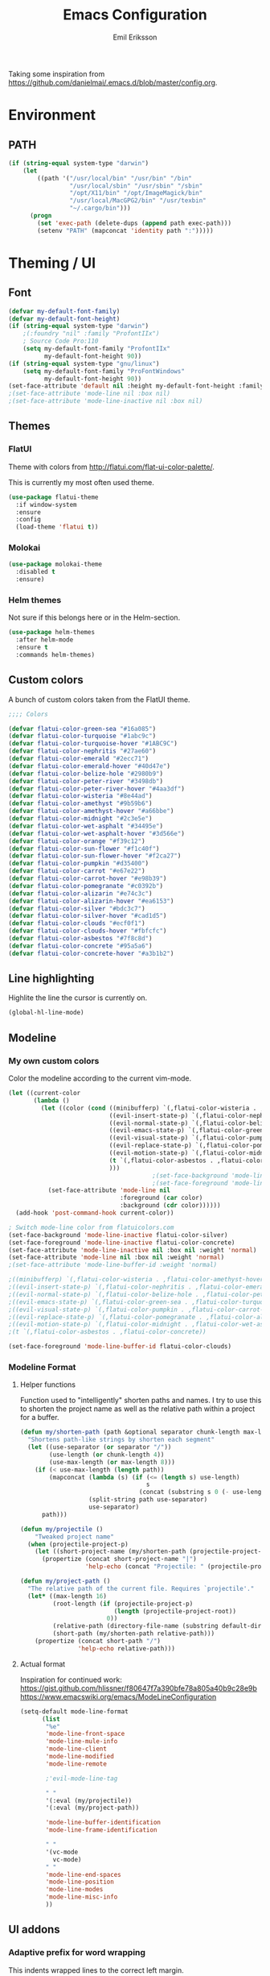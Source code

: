 #+TITLE:  Emacs Configuration
#+AUTHOR: Emil Eriksson

Taking some inspiration from https://github.com/danielmai/.emacs.d/blob/master/config.org.

* Environment

** PATH

#+BEGIN_SRC emacs-lisp
  (if (string-equal system-type "darwin")
      (let
          ((path '("/usr/local/bin" "/usr/bin" "/bin"
                   "/usr/local/sbin" "/usr/sbin" "/sbin"
                   "/opt/X11/bin" "/opt/ImageMagick/bin"
                   "/usr/local/MacGPG2/bin" "/usr/texbin"
                   "~/.cargo/bin")))
        (progn
          (set 'exec-path (delete-dups (append path exec-path)))
          (setenv "PATH" (mapconcat 'identity path ":")))))
#+END_SRC

* Theming / UI
** Font

#+BEGIN_SRC emacs-lisp
(defvar my-default-font-family)
(defvar my-default-font-height)
(if (string-equal system-type "darwin")
	;(:foundry "nil" :family "ProfontIIx")
	; Source Code Pro:110
	(setq my-default-font-family "ProfontIIx"
		  my-default-font-height 90))
(if (string-equal system-type "gnu/linux")
	(setq my-default-font-family "ProFontWindows"
		  my-default-font-height 90))
(set-face-attribute 'default nil :height my-default-font-height :family my-default-font-family)
;(set-face-attribute 'mode-line nil :box nil)
;(set-face-attribute 'mode-line-inactive nil :box nil)
#+END_SRC

** Themes

*** FlatUI

Theme with colors from http://flatui.com/flat-ui-color-palette/.

This is currently my most often used theme.

#+BEGIN_SRC emacs-lisp
  (use-package flatui-theme
    :if window-system
    :ensure
    :config
    (load-theme 'flatui t))
#+END_SRC

*** Molokai

#+BEGIN_SRC emacs-lisp
(use-package molokai-theme
  :disabled t
  :ensure)
#+END_SRC

*** Helm themes

Not sure if this belongs here or in the Helm-section.

#+BEGIN_SRC emacs-lisp
  (use-package helm-themes
    :after helm-mode
    :ensure t
    :commands helm-themes)
#+END_SRC

** Custom colors

A bunch of custom colors taken from the FlatUI theme.

#+BEGIN_SRC emacs-lisp
;;;; Colors

(defvar flatui-color-green-sea "#16a085")
(defvar flatui-color-turquoise "#1abc9c")
(defvar flatui-color-turquoise-hover "#1ABC9C")
(defvar flatui-color-nephritis "#27ae60")
(defvar flatui-color-emerald "#2ecc71")
(defvar flatui-color-emerald-hover "#40d47e")
(defvar flatui-color-belize-hole "#2980b9")
(defvar flatui-color-peter-river "#3498db")
(defvar flatui-color-peter-river-hover "#4aa3df")
(defvar flatui-color-wisteria "#8e44ad")
(defvar flatui-color-amethyst "#9b59b6")
(defvar flatui-color-amethyst-hover "#a66bbe")
(defvar flatui-color-midnight "#2c3e5e")
(defvar flatui-color-wet-asphalt "#34495e")
(defvar flatui-color-wet-asphalt-hover "#3d566e")
(defvar flatui-color-orange "#f39c12")
(defvar flatui-color-sun-flower "#f1c40f")
(defvar flatui-color-sun-flower-hover "#f2ca27")
(defvar flatui-color-pumpkin "#d35400")
(defvar flatui-color-carrot "#e67e22")
(defvar flatui-color-carrot-hover "#e98b39")
(defvar flatui-color-pomegranate "#c0392b")
(defvar flatui-color-alizarin "#e74c3c")
(defvar flatui-color-alizarin-hover "#ea6153")
(defvar flatui-color-silver "#bdc3c7")
(defvar flatui-color-silver-hover "#cad1d5")
(defvar flatui-color-clouds "#ecf0f1")
(defvar flatui-color-clouds-hover "#fbfcfc")
(defvar flatui-color-asbestos "#7f8c8d")
(defvar flatui-color-concrete "#95a5a6")
(defvar flatui-color-concrete-hover "#a3b1b2")
#+END_SRC

** Line highlighting

Highlite the line the cursor is currently on.

#+BEGIN_SRC emacs-lisp
  (global-hl-line-mode)
#+END_SRC

** Modeline
*** My own custom colors
    
Color the modeline according to the current vim-mode.

#+BEGIN_SRC emacs-lisp
  (let ((current-color
         (lambda ()
           (let ((color (cond ((minibufferp) `(,flatui-color-wisteria . ,flatui-color-amethyst-hover))
                              ((evil-insert-state-p) `(,flatui-color-nephritis . ,flatui-color-emerald-hover))
                              ((evil-normal-state-p) `(,flatui-color-belize-hole . ,flatui-color-peter-river-hover))
                              ((evil-emacs-state-p) `(,flatui-color-green-sea . ,flatui-color-turquoise-hover))
                              ((evil-visual-state-p) `(,flatui-color-pumpkin . ,flatui-color-carrot-hover))
                              ((evil-replace-state-p) `(,flatui-color-pomegranate . ,flatui-color-alizarin-hover))
                              ((evil-motion-state-p) `(,flatui-color-midnight . ,flatui-color-wet-asphalt-hover))
                              (t `(,flatui-color-asbestos . ,flatui-color-concrete))
                              )))
                                          ;(set-face-background 'mode-line (car color))
                                          ;(set-face-foreground 'mode-line flatui-color-clouds) ;(cdr color))
             (set-face-attribute 'mode-line nil
                                 :foreground (car color)
                                 :background (cdr color))))))
    (add-hook 'post-command-hook current-color))
    
  ; Switch mode-line color from flatuicolors.com
  (set-face-background 'mode-line-inactive flatui-color-silver)
  (set-face-foreground 'mode-line-inactive flatui-color-concrete)
  (set-face-attribute 'mode-line-inactive nil :box nil :weight 'normal)
  (set-face-attribute 'mode-line nil :box nil :weight 'normal)
  ;(set-face-attribute 'mode-line-buffer-id :weight 'normal)

  ;((minibufferp) `(,flatui-color-wisteria . ,flatui-color-amethyst-hover))
  ;((evil-insert-state-p) `(,flatui-color-nephritis . ,flatui-color-emerald-hover))
  ;((evil-normal-state-p) `(,flatui-color-belize-hole . ,flatui-color-peter-river-hover))
  ;((evil-emacs-state-p) `(,flatui-color-green-sea . ,flatui-color-turquoise-hover))
  ;((evil-visual-state-p) `(,flatui-color-pumpkin . ,flatui-color-carrot-hover))
  ;((evil-replace-state-p) `(,flatui-color-pomegranate . ,flatui-color-alizarin-hover))
  ;((evil-motion-state-p) `(,flatui-color-midnight . ,flatui-color-wet-asphalt-hover))
  ;(t `(,flatui-color-asbestos . ,flatui-color-concrete))

  (set-face-foreground 'mode-line-buffer-id flatui-color-clouds)
#+END_SRC
*** Modeline Format
**** Helper functions
Function used to "intelligently" shorten paths and names.
I try to use this to shorten the project name as well as the relative path within a project for a buffer.

#+BEGIN_SRC emacs-lisp
    (defun my/shorten-path (path &optional separator chunk-length max-length)
      "Shortens path-like strings by shorten each segment"
      (let ((use-separator (or separator "/"))
            (use-length (or chunk-length 4))
            (use-max-length (or max-length 8)))
        (if (< use-max-length (length path))
            (mapconcat (lambda (s) (if (<= (length s) use-length)
                                       s
                                     (concat (substring s 0 (- use-length 1)) "…")))
                       (split-string path use-separator)
                       use-separator)
          path)))
#+END_SRC

#+BEGIN_SRC emacs-lisp
  (defun my/projectile ()
      "Tweaked project name"
    (when (projectile-project-p)
      (let ((short-project-name (my/shorten-path (projectile-project-name) "-")))
        (propertize (concat short-project-name "|")
                    'help-echo (concat "Projectile: " (projectile-project-root))))))
#+END_SRC

#+BEGIN_SRC emacs-lisp
  (defun my/project-path ()
    "The relative path of the current file. Requires `projectile'."
    (let* ((max-length 16)
           (root-length (if (projectile-project-p)
                            (length (projectile-project-root))
                          0))
           (relative-path (directory-file-name (substring default-directory root-length)))
           (short-path (my/shorten-path relative-path)))
      (propertize (concat short-path "/")
                  'help-echo relative-path)))
#+END_SRC

**** Actual format

Inspiration for continued work:
https://gist.github.com/hlissner/f80647f7a390bfe78a805a40b9c28e9b
https://www.emacswiki.org/emacs/ModeLineConfiguration

#+BEGIN_SRC emacs-lisp
  (setq-default mode-line-format
        (list
         "%e"
         'mode-line-front-space
         'mode-line-mule-info
         'mode-line-client
         'mode-line-modified
         'mode-line-remote

         ;'evil-mode-line-tag

         " "
         '(:eval (my/projectile))
         '(:eval (my/project-path))

         'mode-line-buffer-identification
         'mode-line-frame-identification

         " "
         '(vc-mode
           vc-mode)
         " "
         'mode-line-end-spaces
         'mode-line-position
         'mode-line-modes
         'mode-line-misc-info
         ))
#+END_SRC

** UI addons

*** Adaptive prefix for word wrapping

This indents wrapped lines to the correct left margin.

#+BEGIN_SRC emacs-lisp
(use-package adaptive-wrap
  :ensure)
#+END_SRC

*** Anzu

#+BEGIN_SRC emacs-lisp
  (use-package anzu
    :disabled t
    :ensure t
    :config
    (setq-default anzu-cons-mode-line-p nil)
    (global-anzu-mode))
#+END_SRC

*** Descbinds (describe key bindings)

Helm interface for searching through keybindings.

#+BEGIN_SRC emacs-lisp
  (use-package helm-descbinds
    :after helm-mode
    :ensure t
    :defer t
    :config (helm-descbinds-mode))
#+END_SRC

*** Hideshow
    
#+BEGIN_SRC emacs-lisp
  (use-package hideshow
    :commands (hs-minor-mode)
    ;:diminish hs-minor-mode
    :init
    (add-hook 'estimation-mode 'hs-minor-mode)
    :config
    (add-to-list 'hs-special-modes-alist
		 `(yaml-mode ":" nil "#"
			     ,(lambda (_arg) (let ((block-indentation (current-indentation))
						   (block-began-from-list (line-is-list-item)))
					       (while (progn
							(forward-line 1)
							(and (not (eobp))
							     (or (> (current-indentation) block-indentation)
								 (and (not block-began-from-list)
								      (= (current-indentation) block-indentation)
								      (line-is-list-item)))))))) nil)))
#+END_SRC

*** Indent guide

#+BEGIN_SRC emacs-lisp
  (use-package indent-guide
    :after evil
    :ensure
    :bind (:map evil-normal-state-map
		(", i g" . indent-guide-mode)))
#+END_SRC

*** Lacarte

Using helm to browse menus.

#+BEGIN_SRC emacs-lisp
  (use-package lacarte
    :after (evil helm-mode)
    :ensure t)

  (use-package helm-lacarte
    ; https://github.com/emacs-helm/helm-lacarte.git
    :after (lacarte helm-mode evil)
    :load-path "vendor/helm-lacarte"
    :bind (:map evil-normal-state-map
                (", SPC m" . helm-browse-menubar)))
#+END_SRC

*** Modeline position

#+BEGIN_SRC emacs-lisp
  (use-package modeline-posn
    :disabled t
    :ensure
    :init
    (defvar modelinepos-column-limit)
    (setq modelinepos-column-limit 70))
#+END_SRC

*** Neotree

Helper function to open neotree relative to the current project root.

#+BEGIN_SRC emacs-lisp
  (defun neotree-project-dir ()
    "Open NeoTree using the projectile root."
    (interactive)
    (let ((project-dir (projectile-project-root))
          (file-name (buffer-file-name)))
      (neotree-toggle)
      (if project-dir
          (if (neo-global--window-exists-p)
              (progn
                (neotree-dir project-dir)
                (neotree-find file-name)))
        (message "Could not find project root."))))
#+END_SRC

#+BEGIN_SRC emacs-lisp
  (use-package neotree
    :ensure t
    :config
    (add-to-list 'neo-hidden-regexp-list "^__pycache__$")
    ;(setq neo-smart-open t)
    ;(setq projectile-switch-project-action 'neotree-projectile-action)
    (add-hook 'neotree-mode-hook
              (lambda ()
                (evil-define-key 'normal neotree-mode-map (kbd "SPC") 'neotree-quick-look)
                (evil-define-key 'normal neotree-mode-map (kbd "RET") 'neotree-enter)
                (evil-define-key 'normal neotree-mode-map (kbd "g r") 'neotree-refresh)
                (evil-define-key 'normal neotree-mode-map (kbd "q") 'neotree-hide)))
    :bind (([f2] . neotree-project-dir)))
#+END_SRC

*** Smart tabs

https://www.emacswiki.org/emacs/SmartTabs

#+BEGIN_SRC emacs-lisp
(use-package smart-tabs-mode
  :disabled t
  :ensure
  :config
  (smart-tabs-insinuate 'c
			'c++))
#+END_SRC

*** Speedbar

#+BEGIN_SRC emacs-lisp
  (use-package speedbar
    :disabled t
    :bind (:map evil-normal-state-map
		("<f2>" . speedbar))
    :config
    (speedbar-add-supported-extension ".css")
    (speedbar-add-supported-extension ".less")
    (speedbar-add-supported-extension ".jsx")
    (speedbar-add-supported-extension ".md")
    (speedbar-add-supported-extension ".sh")
    (speedbar-add-supported-extension ".xml")
    (speedbar-add-supported-extension ".wlog")
    (defun nm-speedbar-expand-line-list (&optional arg)
      (when arg
					  ;(message (car arg))
	(re-search-forward (concat " " (car arg) "$"))
	(speedbar-expand-line (car arg))
	(speedbar-next 1) ;; Move into the list.
	(nm-speedbar-expand-line-list (cdr arg))))
    (defun nm-speedbar-open-current-buffer-in-tree ()
      (interactive)
      (let* ((root-dir (projectile-project-root))
	     (original-buffer-file-directory (file-name-directory (buffer-file-name)))
	     (relative-buffer-path (cadr (split-string original-buffer-file-directory root-dir)))
	     (parents (butlast (split-string relative-buffer-path "/"))))
	(save-excursion
	  ;;(speedbar 1) ;; Open speedbar
	  (set-buffer speedbar-buffer)
	  (if (not (string-equal default-directory root-dir))
	      (progn
		(setq default-directory root-dir)
		(speedbar-update-contents)))
	  (goto-char (point-min))
	  (nm-speedbar-expand-line-list parents)))))
#+END_SRC

*** Whitespace trimming

#+BEGIN_SRC emacs-lisp
  (use-package ws-trim
    :load-path "vendor"
    :diminish ws-trim-mode
    :commands (global-ws-trim-mode ws-trim-mode)
    :config
    (global-ws-trim-mode 1)
    (setq ws-trim-mode 1))
#+END_SRC

* Options
  
#+BEGIN_SRC emacs-lisp
  (setq inhibit-startup-message t
	initial-scratch-message nil)

  ; Include column number int mode-line
  (setq column-number-mode t
	line-number-mode t)

  (setq mouse-wheel-scroll-amount '(1 ((shift) . 1)))

  (setq-default tab-width 4)

  (setq split-height-threshold 80
	split-width-threshold 220)
#+END_SRC

** Mac specific stuff
   
#+BEGIN_SRC emacs-lisp
;; Fix option-key
;(setq default-input-method "MacOSX")
(defvar mac-command-modifier)
(defvar mac-allow-antialiasing)
(defvar mac-command-key-is-meta)
(if (string-equal system-type "darwin")
    (setq mac-option-modifier nil
	  mac-command-modifier 'meta
	  mac-allow-antialiasing t
	  mac-command-key-is-meta t))
(defvar x-meta-keysym)
(defvar x-super-keysym)
(if (string-equal system-type "gnu/linux")
    (setq x-meta-keysym 'super
		  x-super-keysym 'meta))
#+END_SRC

* Customize

Set up the customize file to its own separate file [[file:custom.el][custom.el]], instead of saving
customize settings in [[file:init.el][init.el]].

#+BEGIN_SRC emacs-lisp
  (setq custom-file (expand-file-name "custom.el" user-emacs-directory))
  (load custom-file)
#+END_SRC

* Evil

Miscellaneous packages and config related to the VI-emulator Evil.

** Main package

#+BEGIN_SRC emacs-lisp
  (defun my-move-key (keymap-from keymap-to key)
    "Move key binding for KEY from keymap KEYMAP-FROM to KEYMAP-TO, deleting from the old location."
    (define-key keymap-to key (lookup-key keymap-from key))
    (define-key keymap-from key nil))

  (defun ex-mode-mapping (cmd)
    "Bind CMD as a evil-ex command."
    (let ((binding (car cmd))
          (fn (cdr cmd)))
      (evil-ex-define-cmd binding fn)))

  (use-package evil
    :ensure
    :config
    (evil-mode t)

    (define-key evil-normal-state-map "," nil)
    (define-key evil-normal-state-map "\C-j" 'evil-jump-to-tag)
    (define-key evil-normal-state-map "\C-k" 'evil-jump-backward)

    (define-key evil-normal-state-map "\C-f" nil)
    (define-key evil-normal-state-map "\C-\M-wn" 'make-frame)
    (define-key evil-normal-state-map "\C-\M-wc" 'delete-frame)
    (define-key evil-normal-state-map "\C-\M-wl" 'ns-next-frame)
    (define-key evil-normal-state-map "\C-\M-wh" 'ns-prev-frame)

    (my-move-key evil-motion-state-map evil-normal-state-map (kbd "RET"))
    (my-move-key evil-motion-state-map evil-normal-state-map " ")

    (mapc 'ex-mode-mapping
          '(("gstatus" . magit-status)
            ("whitespace" . whitespace-mode)
            ("test" . projectile-test-project)
            ("make" . projectile-compile-project)
            ("dash" . dash-at-point)
            ("ack" . ack-and-a-half)
            ("co" . flycheck-list-errors))))
#+END_SRC

** Evil surround

Evil surrounds us!

#+BEGIN_SRC emacs-lisp
  (use-package evil-surround
    :after evil
    :ensure
    :config
    (global-evil-surround-mode 1))
#+END_SRC

** Evil python text object

Makes it possible to select a block in python.

#+BEGIN_SRC emacs-lisp
  (use-package evil-text-object-python
    :after (evil python-mode)
    :ensure
    :config
    (add-hook 'python-mode-hook 'evil-text-object-python-add-bindings))
#+END_SRC

** Evil visualstar

Makes it possible to create *- and #-searches with a visual selection.

#+BEGIN_SRC emacs-lisp
  (use-package evil-visualstar
    :after evil
    :ensure)
#+END_SRC

* Modes

** C whatever

#+BEGIN_SRC emacs-lisp
  (setq c-basic-offset 4)
#+END_SRC

** Docker compose
** Estimation
  
This is my own ugly hack which abuses YAML-files as an outliner to create estimates.
Should have learned org-mode instead.

#+BEGIN_SRC emacs-lisp
  (use-package estimation
    :after (adaptive-wrap)
    :mode ("\\.est\\'" . estimation-mode)
    :interpreter ("estimation" . estimation-mode)
    :load-path "estimation"
    :config
    (add-hook 'estimation-mode-hook
       (lambda () (progn
		    ;(hs-minor-mode 1)
		    (visual-line-mode 1)
		    (adaptive-wrap-prefix-mode 1)))))
#+END_SRC

** Haskell

#+BEGIN_SRC emacs-lisp
  (use-package haskell-mode
    :ensure
    :mode ("\\.hs\\'")
    :config
    ;; Sane indentation for haskell
    (add-hook 'haskell-mode-hook 'turn-on-haskell-indentation))
#+END_SRC

** Less-CSS

#+BEGIN_SRC emacs-lisp
  (use-package less-css-mode
    :mode ("\\.css\\'" "\\.less\\'")
    :config
    (add-hook 'less-css-mode-hook
              (function (lambda ()
                          (add-to-list 'imenu-generic-expression
                                       '("Rule" "[{}]\\([ \t\na-z0-9:_-]\\){" 1))))))
#+END_SRC

Add Helm integration for less/css.

#+BEGIN_SRC emacs-lisp
  (use-package helm-css-scss
    :after (evil helm-mode less-css-mode)
    :ensure
    :init
    (add-hook 'less-css-mode-hook
              (lambda ()
                (define-key evil-normal-state-local-map ", SPC o" 'helm-css-scss))))
#+END_SRC

** Lisp

Adding "outline" imenu structure to Lisp-files

#+BEGIN_SRC emacs-lisp
  (defun imenu-elisp-sections ()
    "Imenu parser for Lisp comments."
    (add-to-list 'imenu-generic-expression '("Section" "^;;;; \\(.+\\)$" 1) t)
    (add-to-list 'imenu-generic-expression '("Subsection" "^;;;;; \\(.+\\)$" 1) t)
    ;(setq imenu-prev-index-position-function nil)
    )
  (add-hook 'emacs-lisp-mode-hook 'imenu-elisp-sections)
#+END_SRC

** Markdown

#+BEGIN_SRC emacs-lisp
  (use-package markdown-mode
    :ensure
    :mode "\\.\\(md\\|mdown\\|markdown\\|wlog\\)\\'"
    :commands markdown-mode
    :config

    ; Trying to get markdown to look better
    (set-face-foreground 'markdown-header-face flatui-color-belize-hole)
    (set-face-foreground 'markdown-header-face-1 flatui-color-belize-hole)
    (set-face-foreground 'markdown-header-face-2 flatui-color-nephritis)
    (set-face-foreground 'markdown-header-face-3 flatui-color-pumpkin)
    (set-face-foreground 'markdown-header-face-4 flatui-color-wisteria)
    (set-face-foreground 'markdown-header-face-5 flatui-color-belize-hole)
    (set-face-foreground 'markdown-header-face-6 flatui-color-nephritis)

    (add-hook 'markdown-mode-hook
              (lambda ()
                (visual-line-mode t)
                (adaptive-wrap-prefix-mode t)
                (ws-trim-mode nil))))
#+END_SRC

Preview markdown with Marked

#+BEGIN_SRC emacs-lisp
  (defvar marked-name)
  (setq marked-name "Marked 2")
  (defun markdown-preview-file ()
    "Run Marked on the current file and revert the buffer."
    (interactive)
    (shell-command (format "open -a '%s' '%s'"
			   marked-name
			   (buffer-file-name))))
#+END_SRC

** Markdown critic

Nice addon to markdown which allows for suggesting changes, commenting and so on.

#+BEGIN_SRC emacs-lisp
  (use-package cm-mode
    :after markdown-mode
    :ensure t
    :commands cm-mode)
#+END_SRC

** Python
   
This was a try to add flycheck for python 3 files.

; (with-eval-after-load "flycheck"
;   (flycheck-define-checker python3-pyflakes
;     "A Python syntax and style checker using the pyflakes utility.
; 
; See URL `http://pypi.python.org/pypi/pyflakes'."
;     :command ("python3 -m pyflakes" source-inplace)
;     :error-patterns
;     ((error line-start (file-name) ":" line ":" (message) line-end))
;     :modes python-mode)
; 
;   (add-to-list 'flycheck-checkers 'python3-pyflakes))


Auto complete support for Python via Jedi

; #+BEGIN_SRC emacs-lisp
; (use-package jedi
;   :commands jedi:setup
;   ;:defer t
;   :init
;   (add-hook 'python-mode-hook 'jedi:setup))
; #+END_SRC

#+BEGIN_SRC emacs-lisp
  (use-package anaconda-mode
    :ensure t
    :commands anaconda-mode
    :config (add-hook 'python-mode-hook 'anaconda-mode)
    )
#+END_SRC

#+BEGIN_SRC emacs-lisp
  (use-package company-anaconda
    :ensure t
    :after (anaconda-mode company)
    :config (add-to-list 'company-backends 'company-anaconda))
#+END_SRC

** Rust

#+BEGIN_SRC emacs-lisp
  (use-package rust-mode
	:ensure t
	:mode "\\.rs\\'")

  (use-package flycheck-rust
	:ensure t
	:after rust-mode
	:init
	(add-hook 'flycheck-mode-hook #'flycheck-rust-setup))
#+END_SRC

*** Rust completion via Racer

To be able to use the completion we need to install both the rust src as well as racer.

#+BEGIN_SRC sh
  rustup component add rust-src
  cargo install racer
#+END_SRC

And then the actual emacs integration.

#+BEGIN_SRC emacs-lisp
  (use-package racer
	:ensure t
	:after company-mode rust-mode
	:init
	(add-hook 'racer-mode-hook #'company-mode)
	(add-hook 'rust-mode-hook #'racer-mode))
#+END_SRC

**** TODO Look at difference between racer and company-racer for completion

** Textile

#+BEGIN_SRC emacs-lisp
  (use-package textile-mode
    :mode "\\.textile\\'"
    :config
    (add-hook 'textile-mode-hook
              (lambda ()
                (visual-line-mode t)
                (adaptive-wrap-prefix-mode t)
                (ws-trim-mode nil))))
#+END_SRC

** Todo.txt
   
#+BEGIN_SRC emacs-lisp
  (use-package todotxt-mode
    :after evil
    :ensure
    :init
    (setq todotxt-default-file (expand-file-name "~/Dropbox/todo/todo.txt")
          todotxt-default-archive-file (expand-file-name "~/Dropbox/todo/done.txt"))
    :config
    (add-hook 'todotxt-mode-hook 'toggle-truncate-lines)
    (add-hook 'todotxt-mode-hook (lambda () (auto-revert-mode 1)))
    :bind
    (:map evil-normal-state-map
          (",tt" . todotxt-open-file)
          (",ta" . todotxt-add-todo)
          (",td" . todotxt-toggle-done)
          (",tf-" . todotxt-clear-filter)
          (",tfs" . todotxt-filter-by-status)
          (",tfp" . todotxt-filter-by-project)
          (",tft" . todotxt-filter-by-tag)))
#+END_SRC

** TOML

The configuration format used by cargo (rust).

#+BEGIN_SRC emacs-lisp
  (use-package toml-mode
    :ensure t
    :mode "\\\.toml\\\'")
#+END_SRC

** Web

This package claims to handle assorted web-related modes.

Thruth to be told, it does. Handle them that is. Handles all of them. Equally bad...
It tries way too hard to be way to much.

#+BEGIN_SRC emacs-lisp
  (use-package web-mode
    :ensure
    :mode ("\\.html\\'" "\\.erb\\'"
           "\\.js\\'" "\\.jsx\\'"))
#+END_SRC

*** TODO Replace web-mode with something more sane

** YAML

I actually really like YAML. I would like to use that almost everywhere.
Writing it instead of json. Perhaps use it as an outliner.
Would it even be possible to create some sort of spreadsheet-functionality on top of it?

#+BEGIN_SRC emacs-lisp
    (use-package yaml-mode
      :ensure t
      :commands yaml-mode
      :mode ("\\.yml\\'" "\\.yaml\\'")
      :init (add-hook 'yaml-mode-hook (lambda () (setq evil-shift-width yaml-indent-offset))))
#+END_SRC

** XML

I think I installed this in order to get something better for editing xml-files.
Not sure it actually is better though.

#+BEGIN_SRC emacs-lisp
  (use-package nxml-mode
    :mode ("\\.xml\\'" . nxml-mode)
    :config
    (setq nxml-child-indent 4))
#+END_SRC

* Linting
  
** Flycheck

#+BEGIN_SRC emacs-lisp
  (use-package flycheck
    :ensure
    :commands #'global-flycheck-mode
    ;:defer t
    :init
    (add-hook 'after-init-hook #'global-flycheck-mode))
#+END_SRC

Helm integration for flycheck.

#+BEGIN_SRC emacs-lisp
  (use-package helm-flycheck
    :after (flycheck helm-mode)
    :ensure t
    :commands helm-flycheck)
#+END_SRC

*** TODO Custom indicator for flycheck in modeline

Try to create a custom indicator which shows errors/warnings in an easier to read way.

These might be interesting:

  ;(flycheck-has-current-errors-p)
  ;(flycheck-count-errors flycheck-current-errors)

* Git
** Magit

#+BEGIN_SRC emacs-lisp
  (use-package magit
    :after evil
    :ensure
    :commands (magit-blame magit-status)
    :bind (:map evil-normal-state-map
                (",gs" . magit-status)
                (",gb" . magit-blame))
    :defines (magit-commit-show-notes
              magit-push-always-verify
              magit-last-seen-setup-instructions)
    :config
    (setq magit-commit-show-notes t)
    (setq magit-push-always-verify nil)
    (setq magit-last-seen-setup-instructions "1.4.0"))
#+END_SRC

*** TODO Look at moving some strange or esoteric keybindings magit-popup
    Using `magit-define-popup` it should be possible to make some of my stranger and not as often used keybindings easier to remember as well as clearer.
    https://magit.vc/manual/magit-popup/Defining-Prefix-Commands.html#Defining-Prefix-Commands

*** Evil Magit

More Evil key bindings for Magit.

https://github.com/emacs-evil/evil-magit

#+BEGIN_SRC emacs-lisp
  (use-package evil-magit
    :ensure t
    :after (magit evil))
#+END_SRC

** Git-gutter

Indicate changes in buffer with markers in the margin.

#+BEGIN_SRC emacs-lisp
  (use-package git-gutter
    :ensure
    ;:defer t
    ;:diminish git-gutter-mode
    :bind (:map evil-normal-state-map
                (",gg" . git-gutter-mode)
                (",gn" . git-gutter:next-hunk)
                (",gp" . git-gutter:previous-hunk)))
#+END_SRC
* Helm

Helm makes almost everything better. Actually, Helm and Magit is a large part of why I use emacs.
Helm has nice alternatives in VIM. Sadly, fugitive can't really compete with Magit.

** Helm core

https://github.com/emacs-helm/helm/wiki

#+BEGIN_SRC emacs-lisp
  (use-package helm-config
    :ensure helm
    :after evil
    :diminish helm-mode
    :commands helm-mode
    ;:defer t
    :init (helm-mode 1)

    :bind
    (("M-x". helm-M-x)
     ("C-x C-f" . helm-find-files)
     ("C-x C-b" . helm-buffers-list)
     :map evil-normal-state-map
     (", SPC b" . helm-buffers-list)
     (", SPC f" . helm-find-files)
     (", SPC o" . helm-imenu)

     (", SPC x" . helm-M-x)

     (", SPC t" . helm-etags-select)
     (", SPC '" . helm-all-mark-rings)

     (", SPC c" . helm-flycheck)))
#+END_SRC

* Org

#+BEGIN_SRC emacs-lisp
    (use-package org
      :ensure t
      :mode ("\\.org\\'" . org-mode)
      :config
      (add-hook 'org-mode-hook
                '(lambda ()
                   (tabs-disable)
                   (ws-trim-mode)
                   (visual-line-mode)
                   (adaptive-wrap-prefix-mode))))
#+END_SRC

Evil keybindings for org-mode.

#+BEGIN_SRC emacs-lisp
  (use-package evil-org
    :ensure
    :after (evil org)
    :diminish evil-org-mode
    :config
    (add-hook 'org-mode-hook 'evil-org-mode)
    (add-hook 'evil-org-mode-hook
			  (lambda ()
                (evil-org-set-key-theme)
                (evil-define-key 'insert org-mode-map (kbd "C-c !") 'org-time-stamp-inactive)
                (evil-define-key 'normal org-mode-map (kbd "C-c !") 'org-time-stamp-inactive))))
#+END_SRC

* Pass
** Pass core

#+BEGIN_SRC emacs-lisp
  (use-package pass
    :ensure t
    :defer t
    :commands (pass-mode))
#+END_SRC

** Helm pass

Helm interface for pass. Quite awesome actually.

#+BEGIN_SRC emacs-lisp
  (use-package helm-pass
    :ensure t
    :after pass
    :defer t
    :commands (helm-pass))
#+END_SRC
* Projectile

** Projectile core

#+BEGIN_SRC emacs-lisp
  (use-package projectile
    :ensure t
    :diminish projectile-mode
    :config
    (projectile-mode t)
    (setq projectile-completion-system 'helm)

    (add-to-list 'projectile-globally-ignored-directories ".ropeproject")
    (add-to-list 'projectile-globally-ignored-directories ".virtualenvs")
    (add-to-list 'projectile-globally-ignored-directories ".virtualenv")
    (add-to-list 'projectile-globally-ignored-directories "virtualenvs")
    (add-to-list 'projectile-globally-ignored-directories "virtualenv")

    ; Fix for updated projectile
    (defalias 'helm-buffers-list--match-fn 'helm-buffer-match-major-mode))
#+END_SRC

** Helm Projectile

#+BEGIN_SRC emacs-lisp
  (use-package helm-projectile
    :after (projectile evil helm-mode)
    :ensure t
    :commands helm-projectile-on
    :init  (helm-projectile-on)
    :bind
    (:map evil-normal-state-map
          (", SPC n" . helm-projectile)
          (", SPC B" . helm-projectile-switch-to-buffer)
          (", SPC p" . helm-projectile-switch-project)))
#+END_SRC

* Snippets (Yasnippet)

#+BEGIN_SRC emacs-lisp
  (use-package yasnippet
    :commands (yas-mode yas-global-mode)
    :diminish yas-minor-mode
    ;:defer t
    :config
    (yas-global-mode 1))
#+END_SRC

* Completion
** Company

#+BEGIN_SRC emacs-lisp
	(use-package company
	  :after evil-mode
	  :ensure t
	  :defer t
	  :config
	  (evil-define-key 'insert company-mode-map (kbd "C-TAB") 'company-complete)

	  ; The default colors are terrible
	  (set-face-attribute 'company-tooltip nil
						  :background "#fbfcfc"
						  :foreground "#34495e")
	  (set-face-attribute 'company-scrollbar-bg nil
						  :background "#cad1d5")
	  (set-face-attribute 'company-scrollbar-fg nil
						  :background "#95a5a6")
	  (set-face-attribute 'company-tooltip-selection nil
						  :background "#f2ca27")
	  (set-face-attribute 'company-tooltip-common nil
						  :foreground "#7f8c8d")
	  (set-face-attribute 'company-tooltip-annotation nil
						  :foreground "#3498db")
	  (set-face-attribute 'company-tooltip-search-selection nil
						  :background "#f39c12"))
#+END_SRC

*** Theming company-mode popups

The defaults are pretty terrible. This is probably better.

#+BEGIN_SRC emacs-lisp
#+END_SRC

* Spelling
  
Using flyspell to check spelling

#+BEGIN_SRC emacs-lisp
  (use-package flyspell
    :bind
    (:map evil-normal-state-map
	  (", s s" . flyspell-mode)
	  (", s l" . ispell-change-dictionary)
	  ("z n" . flyspell-goto-next-error))
    :config
    (setq flyspell-issue-welcome-flag nil
	  ispell-program-name "aspell"
	  ispell-list-command "list"))
#+END_SRC

* Worklog

My own additions to get support for easy work journal.

#+BEGIN_SRC emacs-lisp
  (defun worklog-open-today ()
    "Open worklog-file for today."
    (interactive)
    (let ((file-name (format-time-string "~/Dropbox/Worklog/%Y/%m %B/%Y-%m-%d.org" (current-time))))
      (find-file file-name)
      (goto-char (point-max))))
  (define-key evil-normal-state-map ",wt" 'worklog-open-today)

  (defun worklog-new-entry ()
    "Add a new line with a timestamp."
    (interactive)
    (goto-char (point-max))
    (insert (format-time-string (concat "\n## " current-date-time-format) (current-time))))
  (define-key evil-normal-state-map ",wn" 'worklog-new-entry)
#+END_SRC

* Dropbox

Custom minor mode to turn off some behaviour for files in Dropbox.

#+BEGIN_SRC emacs-lisp
  (define-minor-mode dropbox-mode
    "For files located in dropbox.
  Turns off backup creation and auto saving."

    ;; Initial value
    nil

    ;; Mode line indicator
    " Db"

    ;; Minor mode bindings
    nil
    (if (symbol-value dropbox-mode)
        (progn
          ;; Disable backups
          (set (make-local-variable 'backup-inhibited) t)
          ;; Disable auto-save
          (if auto-save-default
              (auto-save-mode -1)))
      ; Resort to default value of backup-inhibited
      (kill-local-variable 'backup-inhibited)
      ; Resort to default auto save setting
      (if auto-save-default
          (auto-save-mode 1))))
  (defun enable-dropbox-minor-mode-based-on-path ()
    "Enable the dropbox minor mode for files opened from the dropbox directory."
    (when buffer-file-name
      (if (string-match-p "/Dropbox" buffer-file-name)
          (dropbox-mode))))
  (add-hook 'find-file-hook 'enable-dropbox-minor-mode-based-on-path)
#+END_SRC

* My own custom functions

** Org addons

*** Tag summary

Collect all entries tagged with a given tag and show in new RO-buffer.

Minor mode to provide custom keybindings to refresh the summary.

Inspiration on how to create/define a minor mode: http://nullprogram.com/blog/2013/02/06/

#+BEGIN_SRC emacs-lisp
  (define-minor-mode org-tag-summary-mode
    "Some extra stuff to collect entries from org-files."
    :keymnap (let ((map (make-sparse-keymap)))
               (define-key map (kbd "g r") 'org-tag-summary-refresh)
               map))
#+END_SRC

Shell out to external script to speed up directory iteration. Right now the performance is sufficient with python. Might be an idea to move to C/C++ if the number of files becomes really large.

#+BEGIN_SRC emacs-lisp
  (defvar org-tag-parser-script "~/bin/org-tag.py"
    "The script to use for extracting entries with a certain tag.")
#+END_SRC

#+BEGIN_SRC emacs-lisp
  (defun create-buffer-with-org-tag (tag)
    "Create a new buffer matching the org tag TAG."
    (interactive)
    (let* ((buffer-name (concat "*Org entries tagged: " tag "*"))
           (buffer-handle (generate-new-buffer buffer-name)))
      (switch-to-buffer buffer-handle)

      (let ((p (point)))
        (org-mode)
        (insert (shell-command-to-string (concat org-tag-parser-script " " tag)))
        (not-modified)
        (setq buffer-read-only t)
        (goto-char p))))
#+END_SRC

**** TODO Add support for FILETAGS
**** TODO Skip the current file if a worklog-file is open
**** TODO Provide refresh via interactive command
**** TODO Bind key to the refresh command
**** TODO Link headers to original definition

** Tabs handling

#+BEGIN_SRC emacs-lisp
  (defun tabs-enable ()
    "Enable indentation with tabs."
    (interactive)
    (setq indent-tabs-mode t))

  (defun tabs-disable ()
    "Disable indentation with tabs."
    (interactive)
    (setq indent-tabs-mode nil))
#+END_SRC

** Convinience functions for filelocation

I mainly use this when I write written code reviews.

#+BEGIN_SRC emacs-lisp
; Filepath with number
(defun copy-file-name-to-clipboard ()
  "Copy the current buffer file name to the clipboard."
  (interactive)
  (let ((filename (if (equal major-mode 'dired-mode)
                      default-directory
                    (buffer-file-name))))
    (when filename
      (kill-new filename)
	  (message "Copied buffer file name '%s' to the clipboard." filename))))

(fset 'review-file-name 'copy-file-name-to-clipboard)

(with-eval-after-load "projectile"
  (defun copy-project-file-name-to-clipboard ()
	"Copy the current buffer path to the clipboard"
	(interactive)
	(let ((filename (buffer-file-name))
		  (root-length (if (projectile-project-p)
						   (length (projectile-project-root))
						 0)))
	  (let ((project-filename (substring filename root-length)))
		(kill-new project-filename)
		(message "Copied buffer file name '%s' to the clipboard." project-filename))))
  (fset 'review-file-name 'copy-project-file-name-to-clipboard))

(defun file-path-with-number ()
  "Set clipboard to the path of the file corresponding to the current buffer."
  (interactive)
  (let ((path-with-number (concat (review-file-name) ":" (number-to-string (line-number-at-pos)))))
	(kill-new path-with-number)
	(message "Copied buffer file name '%s' to the clipboard." path-with-number)))
#+END_SRC

** Tmux
   
#+BEGIN_SRC emacs-lisp
(defun tmux-make ()
  "Send command to specific tmux-session."
  (interactive)
  (call-process-shell-command "tmux send-keys -t brbes:1 make space test_backend enter"))
#+END_SRC
* Emacs server

#+BEGIN_SRC emacs-lisp
  (server-start )
#+END_SRC

* Interesting packages
** TODO Restclient
   
   Provides functionality to use a buffer for interacting with a rest interface.
   
   https://github.com/pashky/restclient.el
